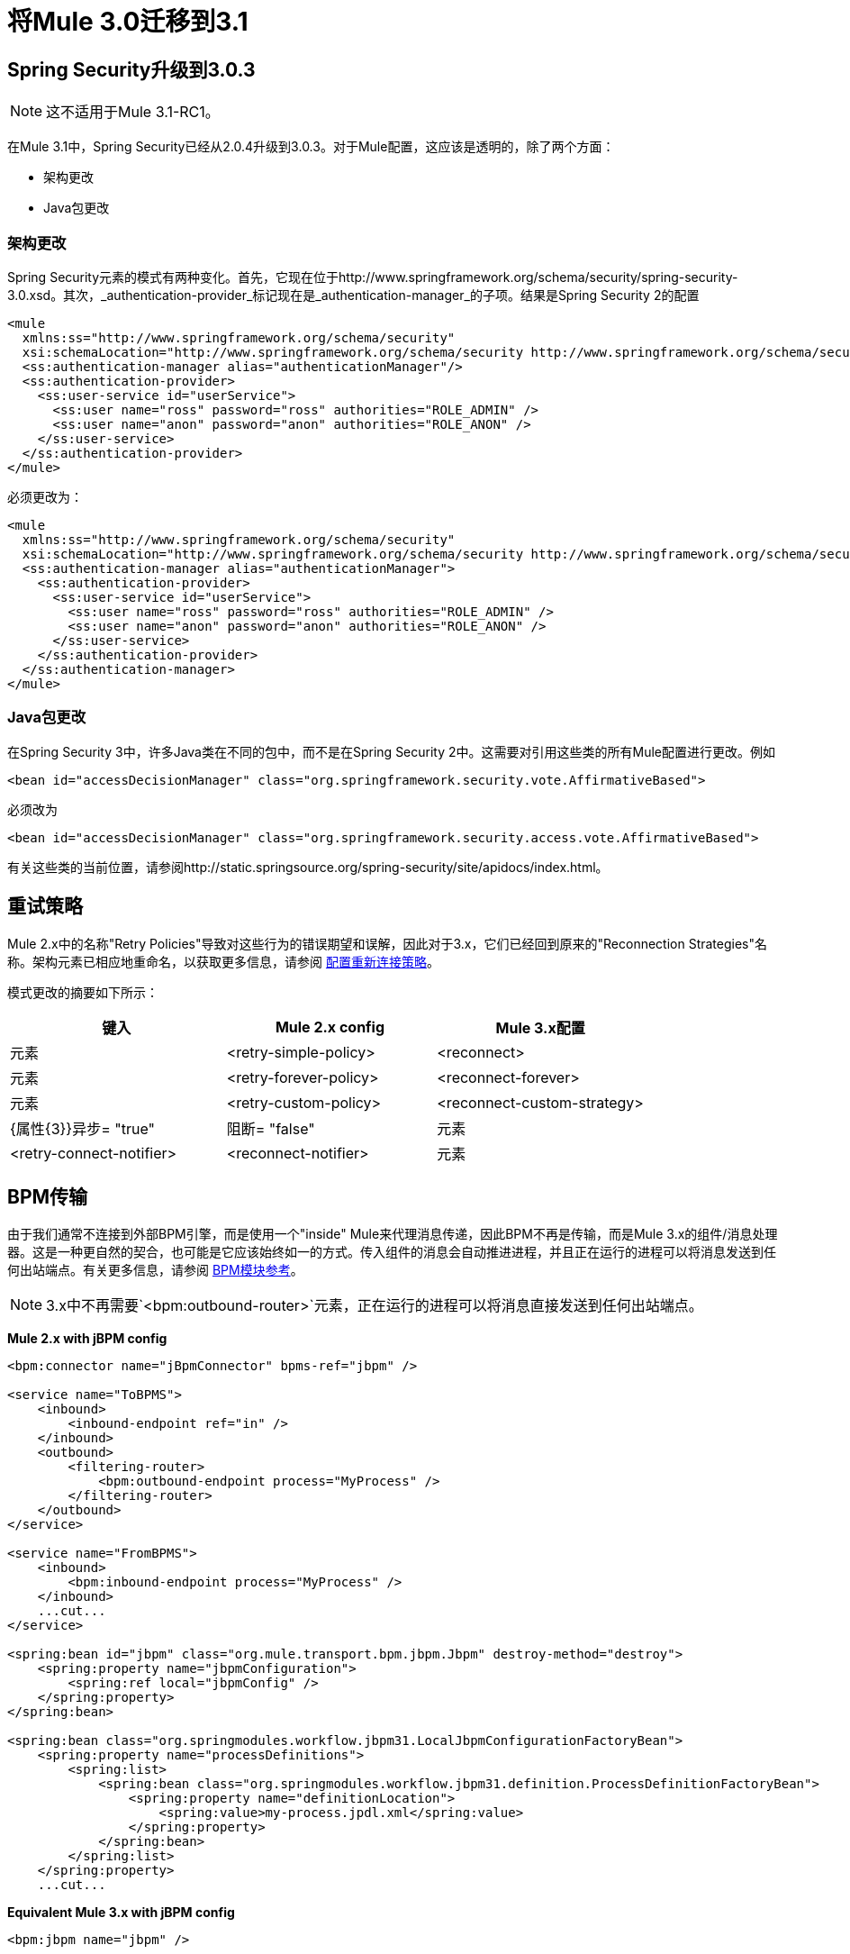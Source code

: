 = 将Mule 3.0迁移到3.1
:keywords: release notes,esb

==  Spring Security升级到3.0.3

[NOTE]
这不适用于Mule 3.1-RC1。

在Mule 3.1中，Spring Security已经从2.0.4升级到3.0.3。对于Mule配置，这应该是透明的，除了两个方面：

* 架构更改
*  Java包更改

=== 架构更改

Spring Security元素的模式有两种变化。首先，它现在位于http://www.springframework.org/schema/security/spring-security-3.0.xsd。其次，_authentication-provider_标记现在是_authentication-manager_的子项。结果是Spring Security 2的配置
[source, xml, linenums]
----
<mule
  xmlns:ss="http://www.springframework.org/schema/security"
  xsi:schemaLocation="http://www.springframework.org/schema/security http://www.springframework.org/schema/security/spring-security-2.0.xsd">
  <ss:authentication-manager alias="authenticationManager"/>
  <ss:authentication-provider>
    <ss:user-service id="userService">
      <ss:user name="ross" password="ross" authorities="ROLE_ADMIN" />
      <ss:user name="anon" password="anon" authorities="ROLE_ANON" />
    </ss:user-service>
  </ss:authentication-provider>
</mule>
----
必须更改为：
[source, xml, linenums]
----
<mule
  xmlns:ss="http://www.springframework.org/schema/security"
  xsi:schemaLocation="http://www.springframework.org/schema/security http://www.springframework.org/schema/security/spring-security-3.0.xsd">
  <ss:authentication-manager alias="authenticationManager">
    <ss:authentication-provider>
      <ss:user-service id="userService">
        <ss:user name="ross" password="ross" authorities="ROLE_ADMIN" />
        <ss:user name="anon" password="anon" authorities="ROLE_ANON" />
      </ss:user-service>
    </ss:authentication-provider>
  </ss:authentication-manager>
</mule>
----

===  Java包更改

在Spring Security 3中，许多Java类在不同的包中，而不是在Spring Security 2中。这需要对引用这些类的所有Mule配置进行更改。例如
[source, xml, linenums]
----
<bean id="accessDecisionManager" class="org.springframework.security.vote.AffirmativeBased">
----
必须改为
[source, xml, linenums]
----
<bean id="accessDecisionManager" class="org.springframework.security.access.vote.AffirmativeBased">
----

有关这些类的当前位置，请参阅http://static.springsource.org/spring-security/site/apidocs/index.html。

== 重试策略

Mule 2.x中的名称"Retry Policies"导致对这些行为的错误期望和误解，因此对于3.x，它们已经回到原来的"Reconnection Strategies"名称。架构元素已相应地重命名，以获取更多信息，请参阅 link:/mule-user-guide/v/3.7/configuring-reconnection-strategies[配置重新连接策略]。

模式更改的摘要如下所示：

[%header,cols="34,33,33"]
|===
|键入 | Mule 2.x config  | Mule 3.x配置
|元素 | <retry-simple-policy>  | <reconnect>
|元素 | <retry-forever-policy>  | <reconnect-forever>
|元素 | <retry-custom-policy>  | <reconnect-custom-strategy>
| {属性{3}}异步= "true"  |阻断= "false"
|元素 | <retry-connect-notifier>  | <reconnect-notifier>
|元素 | <retry-custom-notifier>  | <reconnect-custom-notifier>
|===

==  BPM传输

由于我们通常不连接到外部BPM引擎，而是使用一个"inside" Mule来代理消息传递，因此BPM不再是传输，而是Mule 3.x的组件/消息处理器。这是一种更自然的契合，也可能是它应该始终如一的方式。传入组件的消息会自动推进进程，并且正在运行的进程可以将消息发送到任何出站端点。有关更多信息，请参阅 link:/mule-user-guide/v/3.7/jboss-jbpm-module-reference[BPM模块参考]。

[NOTE]
3.x中不再需要`<bpm:outbound-router>`元素，正在运行的进程可以将消息直接发送到任何出站端点。

*Mule 2.x with jBPM config*
[source, xml, linenums]
----
<bpm:connector name="jBpmConnector" bpms-ref="jbpm" />

<service name="ToBPMS">
    <inbound>
        <inbound-endpoint ref="in" />
    </inbound>
    <outbound>
        <filtering-router>
            <bpm:outbound-endpoint process="MyProcess" />
        </filtering-router>
    </outbound>
</service>

<service name="FromBPMS">
    <inbound>
        <bpm:inbound-endpoint process="MyProcess" />
    </inbound>
    ...cut...
</service>

<spring:bean id="jbpm" class="org.mule.transport.bpm.jbpm.Jbpm" destroy-method="destroy">
    <spring:property name="jbpmConfiguration">
        <spring:ref local="jbpmConfig" />
    </spring:property>
</spring:bean>

<spring:bean class="org.springmodules.workflow.jbpm31.LocalJbpmConfigurationFactoryBean">
    <spring:property name="processDefinitions">
        <spring:list>
            <spring:bean class="org.springmodules.workflow.jbpm31.definition.ProcessDefinitionFactoryBean">
                <spring:property name="definitionLocation">
                    <spring:value>my-process.jpdl.xml</spring:value>
                </spring:property>
            </spring:bean>
        </spring:list>
    </spring:property>
    ...cut...
----
*Equivalent Mule 3.x with jBPM config*
[source, xml, linenums]
----
<bpm:jbpm name="jbpm" />

<flow name="ToBPMS">
    <inbound-endpoint ref="in" />
    <bpm:process processName="MyProcess" processDefinition="my-process.jpdl.xml" />
</flow>
----
